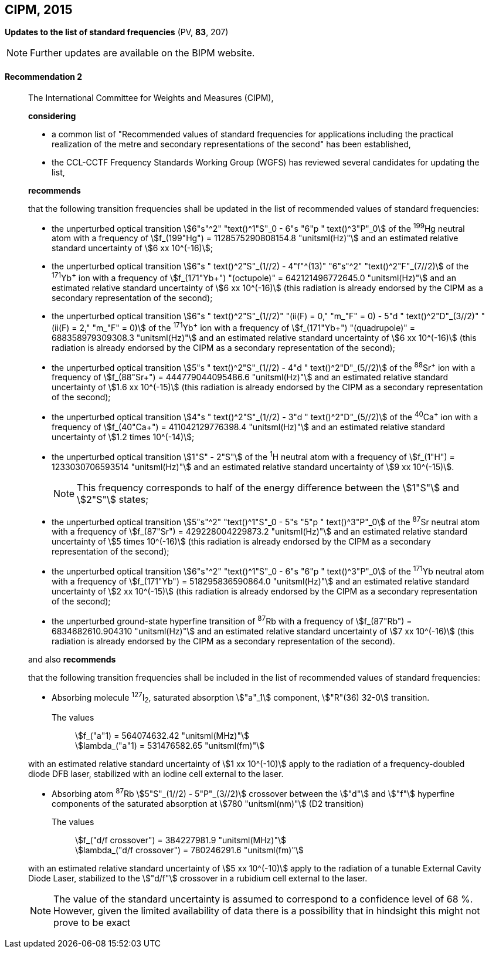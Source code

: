 [[cipm2015]]
== CIPM, 2015

[[cipm2015r2]]
=== {blank}

[.variant-title,type=quoted]
*Updates to the list of standard frequencies* (PV, *83*, 207)

NOTE: Further updates are available on the BIPM website.

[[cipm2015r2r2]]
==== Recommendation 2
____

The International Committee for Weights and Measures (CIPM),

*considering*
(((second (stem:["unitsml(s)"]))))

* a common list of "Recommended values of standard frequencies for applications including the practical realization of the metre and secondary representations of the second" has been established, 
* the CCL-CCTF Frequency Standards Working Group (WGFS) has reviewed several candidates for updating the list,

*recommends*

that the following transition frequencies shall be updated in the list of recommended values of standard frequencies:
(((second (stem:["unitsml(s)"]))))

* the unperturbed optical transition stem:[6"s"^2" "text()^1"S"_0 - 6"s "6"p " text()^3"P"_0] of the ^199^Hg neutral atom with a frequency of stem:[f_(199"Hg") = 1128575290808154.8 "unitsml(Hz)"] and an estimated relative standard uncertainty of stem:[6 xx 10^(-16)]; 
* the unperturbed optical transition stem:[6"s " text()^2"S"_(1//2) - 4"f"^(13)" "6"s"^2" "text()^2"F"_(7//2)] of the ^171^Yb^\+^ ion with a frequency of stem:[f_(171"Yb+") "(octupole)" = 642121496772645.0 "unitsml(Hz)"] and an estimated relative standard uncertainty of stem:[6 xx 10^(-16)] (this radiation is already endorsed by the CIPM as a secondary representation of the second);
* the unperturbed optical transition stem:[6"s " text()^2"S"_(1//2)" "(ii(F) = 0," "m_"F" = 0) - 5"d " text()^2"D"_(3//2)" "(ii(F) = 2," "m_"F" = 0)] of the ^171^Yb^\+^ ion with a frequency of stem:[f_(171"Yb+") "(quadrupole)" = 688358979309308.3 "unitsml(Hz)"] and an estimated relative standard uncertainty of stem:[6 xx 10^(-16)] (this radiation is already endorsed by the CIPM as a secondary representation of the second);
* the unperturbed optical transition stem:[5"s " text()^2"S"_(1//2) - 4"d " text()^2"D"_(5//2)] of the ^88^Sr^\+^ ion with a frequency of stem:[f_(88"Sr+") = 444779044095486.6 "unitsml(Hz)"] and an estimated relative standard uncertainty of stem:[1.6 xx 10^(-15)] (this radiation is already endorsed by the CIPM as a secondary representation of the second);
* the unperturbed optical transition stem:[4"s " text()^2"S"_(1//2) - 3"d " text()^2"D"_(5//2)] of the ^40^Ca^\+^ ion with a frequency of stem:[f_(40"Ca+") = 411042129776398.4 "unitsml(Hz)"] and an estimated relative standard uncertainty of stem:[1.2 times 10^(-14)];
* the unperturbed optical transition stem:[1"S" - 2"S"] of the ^1^H neutral atom with a frequency of stem:[f_(1"H") = 1233030706593514 "unitsml(Hz)"] and an estimated relative standard uncertainty of stem:[9 xx 10^(-15)].
+
--
NOTE: This frequency corresponds to half of the energy difference between the stem:[1"S"] and stem:[2"S"] states;
--
* the unperturbed optical transition stem:[5"s"^2" "text()^1"S"_0 - 5"s "5"p " text()^3"P"_0] of the ^87^Sr neutral atom with a frequency of stem:[f_(87"Sr") = 429228004229873.2 "unitsml(Hz)"] and an estimated relative standard uncertainty of stem:[5 times 10^(-16)] (this radiation is already endorsed by the CIPM as a secondary representation of the second); 
* the unperturbed optical transition stem:[6"s"^2" "text()^1"S"_0 - 6"s "6"p " text()^3"P"_0] of the ^171^Yb neutral atom with a frequency of stem:[f_(171"Yb") = 518295836590864.0 "unitsml(Hz)"] and an estimated relative standard uncertainty of stem:[2 xx 10^(-15)] (this radiation is already endorsed by the CIPM as a secondary representation of the second); 
* the unperturbed ground-state hyperfine transition of ^87^Rb with a frequency of stem:[f_(87"Rb") = 6834682610.904310 "unitsml(Hz)"] and an estimated relative standard uncertainty of stem:[7 xx 10^(-16)] (this radiation is already endorsed by the CIPM as a secondary representation of the second). 

and also *recommends*

that the following transition frequencies shall be included in the list of recommended values of standard frequencies:

* Absorbing molecule ^127^I~2~, saturated absorption stem:["a"_1] component, stem:["R"(36) 32-0] transition.
+
--
[align=left]
The values:: stem:[f_("a"1) = 564074632.42 "unitsml(MHz)"] +
stem:[lambda_("a"1) = 531476582.65 "unitsml(fm)"]
--

with an estimated relative standard uncertainty of stem:[1 xx 10^(-10)] apply to the radiation of a frequency-doubled diode DFB laser, stabilized with an iodine cell external to the laser.

* Absorbing atom ^87^Rb stem:[5"S"_(1//2) - 5"P"_(3//2)] crossover between the stem:["d"] and stem:["f"] hyperfine components of the saturated absorption at stem:[780 "unitsml(nm)"] (D2 transition)
+
--
[align=left]
The values:: stem:[f_("d/f crossover") = 384227981.9 "unitsml(MHz)"] +
stem:[lambda_("d/f crossover") = 780246291.6 "unitsml(fm)"]
--

with an estimated relative standard uncertainty of stem:[5 xx 10^(-10)] apply to the radiation of a tunable External Cavity Diode Laser, stabilized to the stem:["d/f"] crossover in a rubidium cell external to the laser.

NOTE: The value of the standard uncertainty is assumed to correspond to a confidence level of 68 %. However, given the limited availability of data there is a possibility that in hindsight this might not prove to be exact

____

